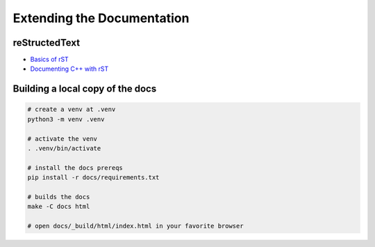 Extending the Documentation
===========================

reStructedText
--------------

* `Basics of rST <https://www.sphinx-doc.org/en/master/usage/restructuredtext/basics.html>`_
* `Documenting C++ with rST <https://www.sphinx-doc.org/en/master/usage/domains/cpp.html>`_

Building a local copy of the docs
---------------------------------

.. code-block:: bash

    # create a venv at .venv
    python3 -m venv .venv

    # activate the venv
    . .venv/bin/activate

    # install the docs prereqs
    pip install -r docs/requirements.txt

    # builds the docs
    make -C docs html

    # open docs/_build/html/index.html in your favorite browser